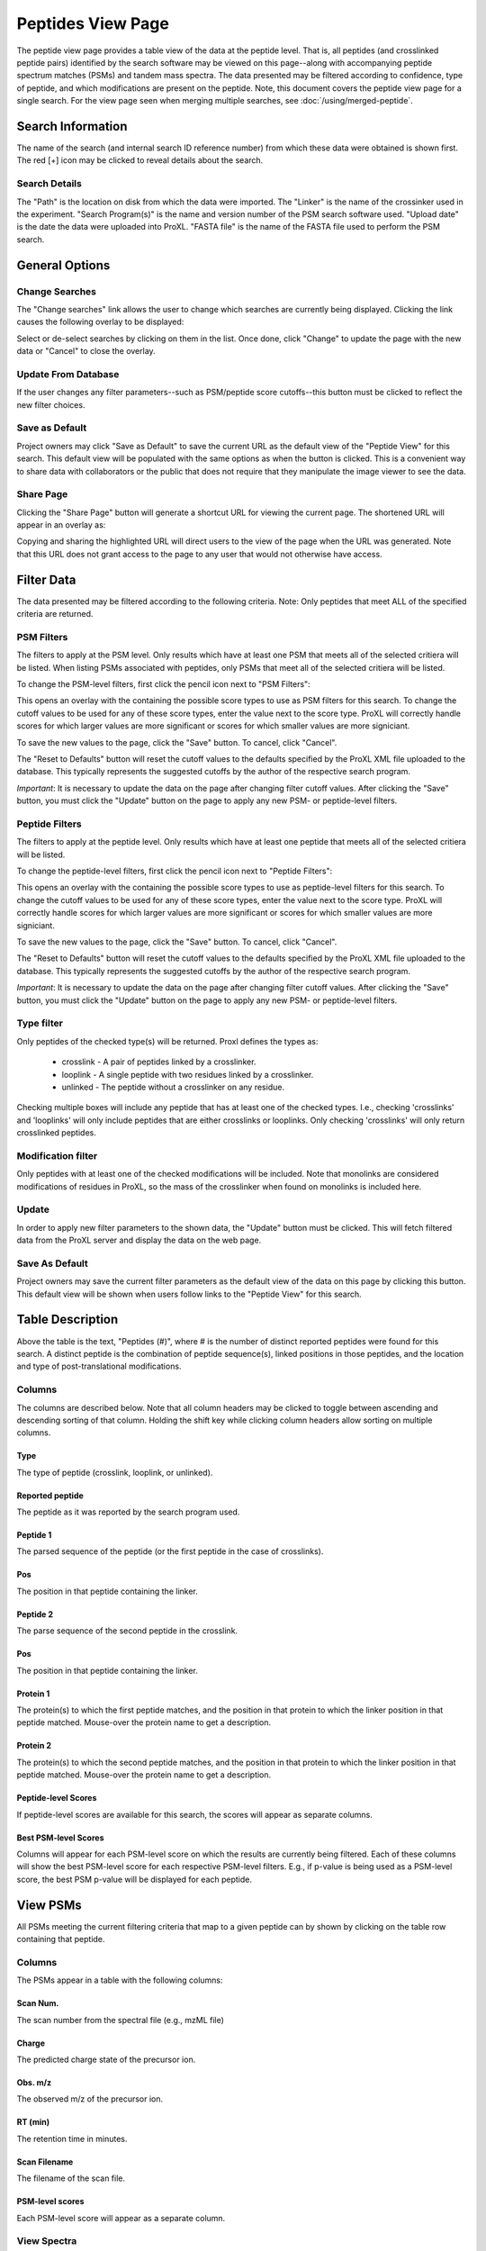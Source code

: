 ==================
Peptides View Page
==================

.. image:: /images/peptide-page.png

The peptide view page provides a table view of the data at the peptide level.
That is, all peptides (and crosslinked peptide pairs) identified by the search
software may be viewed on this page--along with accompanying peptide spectrum
matches (PSMs) and tandem mass spectra. The data presented may be filtered according
to confidence, type of peptide, and which modifications are present on the peptide. Note,
this document covers the peptide view page for a single search. For the view page seen
when merging multiple searches, see :doc:`/using/merged-peptide`.

Search Information
=========================
The name of the search (and internal search ID reference number) from which these
data were obtained is shown first. The red [+] icon may be clicked to reveal details
about the search.

Search Details
---------------------------
The "Path" is the location on disk from which the data were imported. The "Linker" is the
name of the crossinker used in the experiment. "Search Program(s)" is the name and
version number of the PSM search software used. "Upload date" is the date the data were
uploaded into ProXL. "FASTA file" is the name of the FASTA file used to perform the
PSM search.

General Options
============================

Change Searches
---------------------
.. image:: /images/peptide-page-change-searches-link.png

The "Change searches" link allows the user to change which searches are currently being displayed. Clicking the link causes the following overlay to be displayed:

.. image:: /images/change-searches-overlay.png

Select or de-select searches by clicking on them in the list. Once done, click "Change" to update the page with the new data or "Cancel" to close the overlay.


Update From Database
---------------------
.. image:: /images/peptide-page-button-update.png

If the user changes any filter parameters--such as PSM/peptide score cutoffs--this button must be clicked to reflect the new filter choices.

Save as Default
--------------------
.. image:: /images/peptide-page-button-save-as-default.png

Project owners may click "Save as Default" to save the current URL as the default
view of the "Peptide View" for this search. This default view will be populated with the same
options as when the button is clicked. This is a convenient
way to share data with collaborators or the public that does not require that they
manipulate the image viewer to see the data.


Share Page
--------------------
.. image:: /images/peptide-page-button-share-page.png

Clicking the "Share Page" button will generate a shortcut URL for viewing the current page. The shortened URL will appear in an overlay as:

.. image:: /images/share-page-overlay.png

Copying and sharing the highlighted URL will direct users to the view of the page when the URL was generated. Note that this
URL does not grant access to the page to any user that would not otherwise have access.

Filter Data
=========================
The data presented may be filtered according to the following criteria. Note: Only peptides
that meet ALL of the specified criteria are returned.

PSM Filters
--------------------
The filters to apply at the PSM level. Only results which have at least one PSM that meets all of the selected
critiera will be listed. When listing PSMs associated with peptides, only PSMs that meet all of the selected
critiera will be listed.

To change the PSM-level filters, first click the pencil icon next to "PSM Filters":

.. image:: /images/filter-change-psm-filter1.png

This opens an overlay with the containing the possible score types to use as PSM filters for this search. To change
the cutoff values to be used for any of these score types, enter the value next to the score type. ProXL will correctly
handle scores for which larger values are more significant or scores for which smaller values are more signiciant.

.. image:: /images/filter-change-psm-filter2.png

To save the new values to the page, click the "Save" button. To cancel, click "Cancel".

The "Reset to Defaults" button will reset the cutoff values to the defaults specified by the ProXL XML file uploaded
to the database. This typically represents the suggested cutoffs by the author of the respective search program.

*Important*: It is necessary to update the data on the page after changing filter cutoff values. After clicking
the "Save" button, you must click the "Update" button on the page to apply any new PSM- or peptide-level
filters.

.. image:: /images/filter-update-from-database.png


Peptide Filters
-----------------------
The filters to apply at the peptide level. Only results which have at least one peptide that meets all of the selected
critiera will be listed.

To change the peptide-level filters, first click the pencil icon next to "Peptide Filters":

.. image:: /images/filter-change-peptide-filter1.png

This opens an overlay with the containing the possible score types to use as peptide-level filters for this search. To change
the cutoff values to be used for any of these score types, enter the value next to the score type. ProXL will correctly
handle scores for which larger values are more significant or scores for which smaller values are more signiciant.

.. image:: /images/filter-change-peptide-filter2.png

To save the new values to the page, click the "Save" button. To cancel, click "Cancel".

The "Reset to Defaults" button will reset the cutoff values to the defaults specified by the ProXL XML file uploaded
to the database. This typically represents the suggested cutoffs by the author of the respective search program.

*Important*: It is necessary to update the data on the page after changing filter cutoff values. After clicking
the "Save" button, you must click the "Update" button on the page to apply any new PSM- or peptide-level
filters.

.. image:: /images/filter-update-from-database.png


Type filter
-------------------------
Only peptides of the checked type(s) will be returned. Proxl defines the types as:

	* crosslink - A pair of peptides linked by a crosslinker.
	* looplink - A single peptide with two residues linked by a crosslinker.
	* unlinked - The peptide without a crosslinker on any residue.

Checking multiple boxes will include any peptide that has at least one of the checked types.
I.e., checking 'crosslinks' and 'looplinks' will only include peptides that are either
crosslinks or looplinks. Only checking 'crosslinks' will only return crosslinked peptides.

Modification filter
-------------------------
Only peptides with at least one of the checked modifications will be included. Note that monolinks
are considered modifications of residues in ProXL, so the mass of the crosslinker when found
on monolinks is included here.

Update
-------------------------
In order to apply new filter parameters to the shown data, the "Update" button must be clicked. This will
fetch filtered data from the ProXL server and display the data on the web page.

Save As Default
--------------------------
Project owners may save the current filter parameters as the default view of the data on this page by
clicking this button. This default view will be shown when users follow links to the "Peptide View" for
this search.

Table Description
=========================
Above the table is the text, "Peptides (#)", where # is the number of distinct reported peptides were found
for this search. A distinct peptide is the combination of peptide sequence(s), linked positions in those
peptides, and the location and type of post-translational modifications.

Columns
-------------------------
The columns are described below. Note that all column headers may be clicked to toggle between ascending and
descending sorting of that column. Holding the shift key while clicking column headers allow sorting on
multiple columns.

Type
^^^^^^^^^^^^^^^^^^^^^^^^^
The type of peptide (crosslink, looplink, or unlinked).

Reported peptide
^^^^^^^^^^^^^^^^^^^^^^^^^
The peptide as it was reported by the search program used.

Peptide 1
^^^^^^^^^^^^^^^^^^^^^^^^^
The parsed sequence of the peptide (or the first peptide in the case of crosslinks).

Pos
^^^^^^^^^^^^^^^^^^^^^^^^^
The position in that peptide containing the linker.

Peptide 2
^^^^^^^^^^^^^^^^^^^^^^^^^
The parse sequence of the second peptide in the crosslink.

Pos
^^^^^^^^^^^^^^^^^^^^^^^^^
The position in that peptide containing the linker.

Protein 1
^^^^^^^^^^^^^^^^^^^^^^^^^
The protein(s) to which the first peptide matches, and the position in that
protein to which the linker position in that peptide matched. Mouse-over
the protein name to get a description.

Protein 2
^^^^^^^^^^^^^^^^^^^^^^^^^
The protein(s) to which the second peptide matches, and the position in that
protein to which the linker position in that peptide matched. Mouse-over
the protein name to get a description.

Peptide-level Scores
^^^^^^^^^^^^^^^^^^^^^^^^^
If peptide-level scores are available for this search, the scores will appear as separate columns.

Best PSM-level Scores
^^^^^^^^^^^^^^^^^^^^^^^^^
Columns will appear for each PSM-level score on which the results are currently being filtered. Each of these columns will
show the best PSM-level score for each respective PSM-level filters. E.g., if p-value is being used as a PSM-level score,
the best PSM p-value will be displayed for each peptide.

View PSMs
=========================
All PSMs meeting the current filtering criteria that map to a given peptide can by shown by
clicking on the table row containing that peptide.

.. image:: /images/peptide-page-view-psms.png

Columns
-------------------------
The PSMs appear in a table with the following columns:

Scan Num.
^^^^^^^^^^^^^^^^^^^^^^^^^
The scan number from the spectral file (e.g., mzML file)

Charge
^^^^^^^^^^^^^^^^^^^^^^^^^
The predicted charge state of the precursor ion.

Obs. m/z
^^^^^^^^^^^^^^^^^^^^^^^^^
The observed m/z of the precursor ion.

RT (min)
^^^^^^^^^^^^^^^^^^^^^^^^^
The retention time in minutes.

Scan Filename
^^^^^^^^^^^^^^^^^^^^^^^^^
The filename of the scan file.

PSM-level scores
^^^^^^^^^^^^^^^^^^^^^^^^^
Each PSM-level score will appear as a separate column.

View Spectra
-------------------------
The annotated mass spectrum may be viewed for any PSM by clicking the "View Spectrum" link. For help on our
spectrum viewer, see the :doc:`/using/spectrum-viewer` page.

Sort Data
=========================
All column headers may be clicked to toggle between ascending and
descending sorting of that column. Holding the shift key while clicking column headers allow sorting on
multiple columns.

Download Data
=========================
Clicking the [Download Data] link will download the shown data as a tab-delimited text file.
